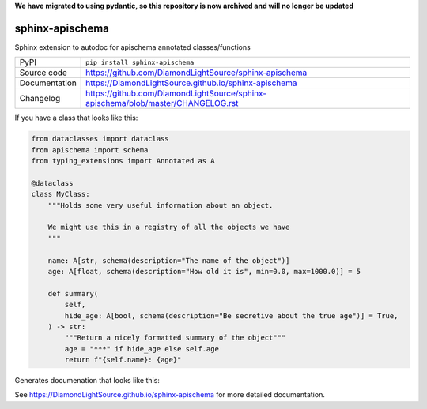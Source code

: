 **We have migrated to using pydantic, so this repository is now archived and will no longer be updated**

sphinx-apischema
================

|code_ci| |docs_ci| |coverage| |pypi_version| |license|

Sphinx extension to autodoc for apischema annotated classes/functions

============== ==============================================================
PyPI           ``pip install sphinx-apischema``
Source code    https://github.com/DiamondLightSource/sphinx-apischema
Documentation  https://DiamondLightSource.github.io/sphinx-apischema
Changelog      https://github.com/DiamondLightSource/sphinx-apischema/blob/master/CHANGELOG.rst
============== ==============================================================

If you have a class that looks like this:

.. code:: python

    from dataclasses import dataclass
    from apischema import schema
    from typing_extensions import Annotated as A

    @dataclass
    class MyClass:
        """Holds some very useful information about an object.

        We might use this in a registry of all the objects we have
        """

        name: A[str, schema(description="The name of the object")]
        age: A[float, schema(description="How old it is", min=0.0, max=1000.0)] = 5

        def summary(
            self,
            hide_age: A[bool, schema(description="Be secretive about the true age")] = True,
        ) -> str:
            """Return a nicely formatted summary of the object"""
            age = "***" if hide_age else self.age
            return f"{self.name}: {age}"

Generates documenation that looks like this:

|MyClass|

.. |code_ci| image:: https://github.com/DiamondLightSource/sphinx-apischema/workflows/Code%20CI/badge.svg?branch=master
    :target: https://github.com/DiamondLightSource/sphinx-apischema/actions?query=workflow%3A%22Code+CI%22
    :alt: Code CI

.. |docs_ci| image:: https://github.com/DiamondLightSource/sphinx-apischema/workflows/Docs%20CI/badge.svg?branch=master
    :target: https://github.com/DiamondLightSource/sphinx-apischema/actions?query=workflow%3A%22Docs+CI%22
    :alt: Docs CI

.. |coverage| image:: https://codecov.io/gh/DiamondLightSource/sphinx-apischema/branch/master/graph/badge.svg
    :target: https://codecov.io/gh/DiamondLightSource/sphinx-apischema
    :alt: Test Coverage

.. |pypi_version| image:: https://img.shields.io/pypi/v/sphinx-apischema.svg
    :target: https://pypi.org/project/sphinx-apischema
    :alt: Latest PyPI version

.. |license| image:: https://img.shields.io/badge/License-Apache%202.0-blue.svg
    :target: https://opensource.org/licenses/Apache-2.0
    :alt: Apache License

..
    Anything below this line is used when viewing README.rst and will be replaced
    when included in index.rst

.. |MyClass| image:: https://raw.githubusercontent.com/DiamondLightSource/sphinx-apischema/master/docs/images/MyClass.png

See https://DiamondLightSource.github.io/sphinx-apischema for more detailed documentation.
